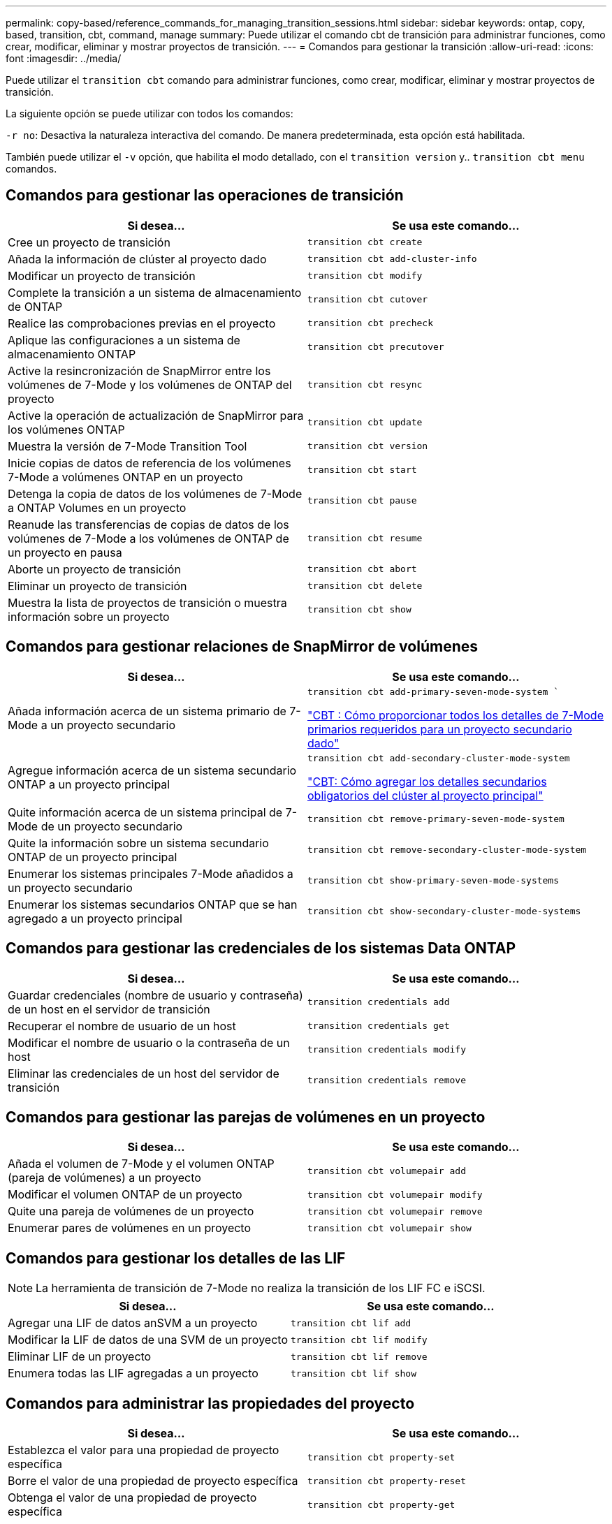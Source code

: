 ---
permalink: copy-based/reference_commands_for_managing_transition_sessions.html 
sidebar: sidebar 
keywords: ontap, copy, based, transition, cbt, command, manage 
summary: Puede utilizar el comando cbt de transición para administrar funciones, como crear, modificar, eliminar y mostrar proyectos de transición. 
---
= Comandos para gestionar la transición
:allow-uri-read: 
:icons: font
:imagesdir: ../media/


[role="lead"]
Puede utilizar el `transition cbt` comando para administrar funciones, como crear, modificar, eliminar y mostrar proyectos de transición.

La siguiente opción se puede utilizar con todos los comandos:

`-r no`: Desactiva la naturaleza interactiva del comando. De manera predeterminada, esta opción está habilitada.

También puede utilizar el `-v` opción, que habilita el modo detallado, con el `transition version` y.. `transition cbt menu` comandos.



== Comandos para gestionar las operaciones de transición

|===
| Si desea... | Se usa este comando... 


 a| 
Cree un proyecto de transición
 a| 
`transition cbt create`



 a| 
Añada la información de clúster al proyecto dado
 a| 
`transition cbt add-cluster-info`



 a| 
Modificar un proyecto de transición
 a| 
`transition cbt modify`



 a| 
Complete la transición a un sistema de almacenamiento de ONTAP
 a| 
`transition cbt cutover`



 a| 
Realice las comprobaciones previas en el proyecto
 a| 
`transition cbt precheck`



 a| 
Aplique las configuraciones a un sistema de almacenamiento ONTAP
 a| 
`transition cbt precutover`



 a| 
Active la resincronización de SnapMirror entre los volúmenes de 7-Mode y los volúmenes de ONTAP del proyecto
 a| 
`transition cbt resync`



 a| 
Active la operación de actualización de SnapMirror para los volúmenes ONTAP
 a| 
`transition cbt update`



 a| 
Muestra la versión de 7-Mode Transition Tool
 a| 
`transition cbt version`



 a| 
Inicie copias de datos de referencia de los volúmenes 7-Mode a volúmenes ONTAP en un proyecto
 a| 
`transition cbt start`



 a| 
Detenga la copia de datos de los volúmenes de 7-Mode a ONTAP Volumes en un proyecto
 a| 
`transition cbt pause`



 a| 
Reanude las transferencias de copias de datos de los volúmenes de 7-Mode a los volúmenes de ONTAP de un proyecto en pausa
 a| 
`transition cbt resume`



 a| 
Aborte un proyecto de transición
 a| 
`transition cbt abort`



 a| 
Eliminar un proyecto de transición
 a| 
`transition cbt delete`



 a| 
Muestra la lista de proyectos de transición o muestra información sobre un proyecto
 a| 
`transition cbt show`

|===


== Comandos para gestionar relaciones de SnapMirror de volúmenes

|===
| Si desea... | Se usa este comando... 


 a| 
Añada información acerca de un sistema primario de 7-Mode a un proyecto secundario
 a| 
`transition cbt add-primary-seven-mode-system ``

https://kb.netapp.com/Advice_and_Troubleshooting/Data_Protection_and_Security/SnapMirror/CBT_%3A_How_to_provide_all_the_required_primary_7-Mode_details_for_a_given_secondary_project["CBT : Cómo proporcionar todos los detalles de 7-Mode primarios requeridos para un proyecto secundario dado"]



 a| 
Agregue información acerca de un sistema secundario ONTAP a un proyecto principal
 a| 
`transition cbt add-secondary-cluster-mode-system`

https://kb.netapp.com/Advice_and_Troubleshooting/Data_Storage_Software/ONTAP_OS/CBT%3A_How_to_add_the_required_secondary_cluster_details_to_the_primary_project["CBT: Cómo agregar los detalles secundarios obligatorios del clúster al proyecto principal"]



 a| 
Quite información acerca de un sistema principal de 7-Mode de un proyecto secundario
 a| 
`transition cbt remove-primary-seven-mode-system`



 a| 
Quite la información sobre un sistema secundario ONTAP de un proyecto principal
 a| 
`transition cbt remove-secondary-cluster-mode-system`



 a| 
Enumerar los sistemas principales 7-Mode añadidos a un proyecto secundario
 a| 
`transition cbt show-primary-seven-mode-systems`



 a| 
Enumerar los sistemas secundarios ONTAP que se han agregado a un proyecto principal
 a| 
`transition cbt show-secondary-cluster-mode-systems`

|===


== Comandos para gestionar las credenciales de los sistemas Data ONTAP

|===
| Si desea... | Se usa este comando... 


 a| 
Guardar credenciales (nombre de usuario y contraseña) de un host en el servidor de transición
 a| 
`transition credentials add`



 a| 
Recuperar el nombre de usuario de un host
 a| 
`transition credentials get`



 a| 
Modificar el nombre de usuario o la contraseña de un host
 a| 
`transition credentials modify`



 a| 
Eliminar las credenciales de un host del servidor de transición
 a| 
`transition credentials remove`

|===


== Comandos para gestionar las parejas de volúmenes en un proyecto

|===
| Si desea... | Se usa este comando... 


 a| 
Añada el volumen de 7-Mode y el volumen ONTAP (pareja de volúmenes) a un proyecto
 a| 
`transition cbt volumepair add`



 a| 
Modificar el volumen ONTAP de un proyecto
 a| 
`transition cbt volumepair modify`



 a| 
Quite una pareja de volúmenes de un proyecto
 a| 
`transition cbt volumepair remove`



 a| 
Enumerar pares de volúmenes en un proyecto
 a| 
`transition cbt volumepair show`

|===


== Comandos para gestionar los detalles de las LIF


NOTE: La herramienta de transición de 7-Mode no realiza la transición de los LIF FC e iSCSI.

|===
| Si desea... | Se usa este comando... 


 a| 
Agregar una LIF de datos anSVM a un proyecto
 a| 
`transition cbt lif add`



 a| 
Modificar la LIF de datos de una SVM de un proyecto
 a| 
`transition cbt lif modify`



 a| 
Eliminar LIF de un proyecto
 a| 
`transition cbt lif remove`



 a| 
Enumera todas las LIF agregadas a un proyecto
 a| 
`transition cbt lif show`

|===


== Comandos para administrar las propiedades del proyecto

|===
| Si desea... | Se usa este comando... 


 a| 
Establezca el valor para una propiedad de proyecto específica
 a| 
`transition cbt property-set`



 a| 
Borre el valor de una propiedad de proyecto específica
 a| 
`transition cbt property-reset`



 a| 
Obtenga el valor de una propiedad de proyecto específica
 a| 
`transition cbt property-get`

|===


== Comandos para gestionar trabajos de transición

|===
| Si desea... | Se usa este comando... 


 a| 
Enumere los trabajos que se ejecutaron o que se están ejecutando en el proyecto y la operación dados
 a| 
`transition jobs`



 a| 
Ver el estado de un trabajo
 a| 
`transition job-status`



 a| 
Ver los resultados de un trabajo
 a| 
`transition job-results`

|===


== Comandos para gestionar programaciones de transición

|===
| Si desea... | Se usa este comando... 


 a| 
Añada una programación para gestionar transferencias de SnapMirror junto con el ancho de banda
 a| 
`transition cbt schedule add`



 a| 
Modifique una programación del proyecto de SnapMirror
 a| 
`transition cbt schedule modify`



 a| 
Elimine las programaciones de SnapMirror del proyecto
 a| 
`transition cbt schedule remove`



 a| 
Enumere todas las programaciones de SnapMirror en un proyecto
 a| 
`transition cbt schedule show`

|===


== Comando para recopilar registros de herramientas

|===
| Si desea... | Se usa este comando... 


 a| 
Recopilar los archivos de registro de los registros de 7-Mode Transition Tool se guardan en el servidor de `asup` directorio de la ruta de instalación de 7-Mode Transition Tool.
 a| 
`transition bundle-tool-logs`

|===
Para obtener más información sobre estos comandos, consulte las páginas de manual de la CLI de 7-Mode Transition Tool.

*Información relacionada*

xref:task_transitioning_volumes_using_7mtt.adoc[Migración de datos y configuración desde volúmenes de 7-Mode]
